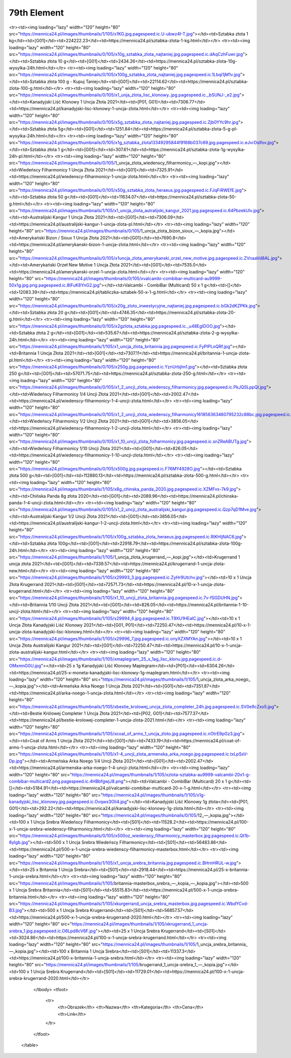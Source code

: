 ************
79th Element
************

.. raw:: html

    <table id="my-table" class="table table-striped table-hover table-sm" style="width:100%">
            <thead>
                <tr>
                    <th>Obrazek</th>
                    <th>Nazwa</th>
                    <th>Kategoria</th>
                    <th>Cena</th>
                    <th>Link</th>
                </tr>
            </thead>
            <tbody>
                        <tr><td><img loading="lazy" width="120" height="80" src="https://mennica24.pl/images/thumbnails/0/105/Sztabka_złota_1_uncja.jpg"></td><td>Sztabka złota 1 uncja</td><td>[G01]</td><td>7243.91</td><td>https://mennica24.pl/sztabka-zlota-1-uncja.html</td></tr><tr><td><img loading="lazy" width="120" height="80" src="https://mennica24.pl/images/thumbnails/1/105/x1KG.jpg.pagespeed.ic.U-ubwz4I-T.jpg"></td><td>Sztabka złota 1 kg</td><td>[G01]</td><td>224222.23</td><td>https://mennica24.pl/sztabka-zlota-1-kg.html</td></tr><tr><td><img loading="lazy" width="120" height="80" src="https://mennica24.pl/images/thumbnails/0/105/x10g_sztabka_zlota_najtaniej.jpg.pagespeed.ic.dAqCzhFuwr.jpg"></td><td>Sztabka złota 10 g</td><td>[G01]</td><td>2434.26</td><td>https://mennica24.pl/sztabka-zlota-10g-wysylka-24h.html</td></tr><tr><td><img loading="lazy" width="120" height="80" src="https://mennica24.pl/images/thumbnails/0/105/x100g_sztabka_zlota_najtaniej.jpg.pagespeed.ic.1Lbqi1jM1v.jpg"></td><td>Sztabka złota 100 g - Kupuj Taniej</td><td>[G01]</td><td>22114.62</td><td>https://mennica24.pl/sztabka-zlota-100-g.html</td></tr><tr><td><img loading="lazy" width="120" height="80" src="https://mennica24.pl/images/thumbnails/0/105/x1_unja_zlota_lisc_klonowy..jpg.pagespeed.ic._bSUNJ-_e2.jpg"></td><td>Kanadyjski Liść Klonowy 1 Uncja Złota 2021</td><td>[P01, G01]</td><td>7306.77</td><td>https://mennica24.pl/kanadyjski-lisc-klonowy-1-uncja-zlota.html</td></tr><tr><td><img loading="lazy" width="120" height="80" src="https://mennica24.pl/images/thumbnails/0/105/x5g_sztabka_zlota_najtaniej.jpg.pagespeed.ic.Zjb0YYc9hr.jpg"></td><td>Sztabka złota 5g</td><td>[G01]</td><td>1251.84</td><td>https://mennica24.pl/sztabka-zlota-5-g-pl-wysylka-24h.html</td></tr><tr><td><img loading="lazy" width="120" height="80" src="https://mennica24.pl/images/thumbnails/0/105/x1g_sztabka_zlota13349295844f9168b037c69.jpg.pagespeed.ic.eJvrDslfov.jpg"></td><td>Sztabka złota 1 g</td><td>[G01]</td><td>307.61</td><td>https://mennica24.pl/sztabka-zlota-1g-wysylka-24h-pl.html</td></tr><tr><td><img loading="lazy" width="120" height="80" src="https://mennica24.pl/images/thumbnails/0/105/1_uncja_zlota_wiedenscy_filharmonicy_—_kopi.jpg"></td><td>Wiedeńscy Filharmonicy 1 Uncja Złota 2021</td><td>[G01]</td><td>7325.91</td><td>https://mennica24.pl/wiedenscy-filharmonicy-1-uncja-zlota.html</td></tr><tr><td><img loading="lazy" width="120" height="80" src="https://mennica24.pl/images/thumbnails/0/105/x50g_sztabka_zlota_heraeus.jpg.pagespeed.ic.FJqFiRWEfE.jpg"></td><td>Sztabka złota 50 g</td><td>[G01]</td><td>11634.07</td><td>https://mennica24.pl/sztabka-zlota-50-g.html</td></tr><tr><td><img loading="lazy" width="120" height="80" src="https://mennica24.pl/images/thumbnails/1/105/x1_uncja_zlota_autralijski_kangur_2021.jpg.pagespeed.ic.64PbzekUlv.jpg"></td><td>Australijski Kangur 1 Uncja Złota 2021</td><td>[G01]</td><td>7306.09</td><td>https://mennica24.pl/australijski-kangur-1-uncja-zlota-pl.html</td></tr><tr><td><img loading="lazy" width="120" height="80" src="https://mennica24.pl/images/thumbnails/0/105/1_uncja_zlota_bizon_sioux_—_kopia.jpg"></td><td>Amerykański Bizon / Sioux 1 Uncja Złota 2021</td><td>[G01]</td><td>7690.8</td><td>https://mennica24.pl/amerykanski-bizon-1-uncja-zlota.html</td></tr><tr><td><img loading="lazy" width="120" height="80" src="https://mennica24.pl/images/thumbnails/0/105/x1uncja_zlota_amerykanski_orzel_new_motive.jpg.pagespeed.ic.ZVnaaVd8AL.jpg"></td><td>Amerykański Orzeł New Motive 1 Uncja Złota 2021</td><td>[G01]</td><td>7535.0</td><td>https://mennica24.pl/amerykanski-orzel-1-uncja-zlota.html</td></tr><tr><td><img loading="lazy" width="120" height="80" src="https://mennica24.pl/images/thumbnails/0/105/xvalcambi-combibar-multicard-au9999-50x1g.jpg.png.pagespeed.ic.8IFuK8YnG2.jpg"></td><td>Valcambi - CombiBar (Multicard) 50 x 1 g</td><td>[]</td><td>12083.39</td><td>https://mennica24.pl/tabliczka-sztabek-50-x-1-g.html</td></tr><tr><td><img loading="lazy" width="120" height="80" src="https://mennica24.pl/images/thumbnails/0/105/x20g_zloto_inwestycyjne_najtaniej.jpg.pagespeed.ic.bGk2dKZPKk.jpg"></td><td>Sztabka złota 20 g</td><td>[G01]</td><td>4746.35</td><td>https://mennica24.pl/sztabka-zlota-20-g.html</td></tr><tr><td><img loading="lazy" width="120" height="80" src="https://mennica24.pl/images/thumbnails/0/105/x2gzlota_sztabka.jpg.pagespeed.ic._u48EgIDOO.jpg"></td><td>Sztabka złota 2 g</td><td>[G01]</td><td>535.67</td><td>https://mennica24.pl/sztabka-zlota-2-g-wysylka-24h.html</td></tr><tr><td><img loading="lazy" width="120" height="80" src="https://mennica24.pl/images/thumbnails/1/105/x1_uncja_zlota_britannia.jpg.pagespeed.ic.FyPlPLoQRf.jpg"></td><td>Britannia 1 Uncja Złota 2021</td><td>[G01]</td><td>7307.11</td><td>https://mennica24.pl/britannia-1-uncja-zlota-pl.html</td></tr><tr><td><img loading="lazy" width="120" height="80" src="https://mennica24.pl/images/thumbnails/0/105/x250g.jpg.pagespeed.ic.YznUrbjlm1.jpg"></td><td>Sztabka złota 250 g</td><td>[G01]</td><td>57071.75</td><td>https://mennica24.pl/sztabka-zlota-250-g.html</td></tr><tr><td><img loading="lazy" width="120" height="80" src="https://mennica24.pl/images/thumbnails/0/105/x1_2_uncji_zlota_wiedenscy_filharmonicy.jpg.pagespeed.ic.PkJQSLppQI.jpg"></td><td>Wiedeńscy Filharmonicy 1/4 Uncji Złota 2021</td><td>[G01]</td><td>2002.47</td><td>https://mennica24.pl/wiedenscy-filharmonicy-1-4-uncji-zlota.html</td></tr><tr><td><img loading="lazy" width="120" height="80" src="https://mennica24.pl/images/thumbnails/0/105/x1_2_uncji_zlota_wiedenscy_filharmonicy161856363460795232c88bc.jpg.pagespeed.ic.PkJQSLppQI.jpg"></td><td>Wiedeńscy Filharmonicy 1/2 Uncji Złota 2021</td><td>[G01]</td><td>3856.05</td><td>https://mennica24.pl/wiedenscy-filharmonicy-1-2-uncji-zlota.html</td></tr><tr><td><img loading="lazy" width="120" height="80" src="https://mennica24.pl/images/thumbnails/0/105/x1_10_uncji_zlota_folharmonicy.jpg.pagespeed.ic.snZReABUTg.jpg"></td><td>Wiedeńscy Filharmonicy 1/10 Uncji Złota 2021</td><td>[G01]</td><td>826.05</td><td>https://mennica24.pl/wiedenscy-filharmonicy-1-10-uncji-zlota.html</td></tr><tr><td><img loading="lazy" width="120" height="80" src="https://mennica24.pl/images/thumbnails/0/105/x500g.jpg.pagespeed.ic.F76MY4928O.jpg"></td><td>Sztabka złota 500 g</td><td>[G01]</td><td>112880.13</td><td>https://mennica24.pl/sztabka-zlota-500-g.html</td></tr><tr><td><img loading="lazy" width="120" height="80" src="https://mennica24.pl/images/thumbnails/1/105/x8g_chinska_panda_2020.jpg.pagespeed.ic.XZMFvs-7k9.jpg"></td><td>Chińska Panda 8g złota 2020</td><td>[G01]</td><td>2089.96</td><td>https://mennica24.pl/chinska-panda-1-4-uncji-zlota.html</td></tr><tr><td><img loading="lazy" width="120" height="80" src="https://mennica24.pl/images/thumbnails/0/105/x1_2_uncji_zlota_australijski_kangur.jpg.pagespeed.ic.Qzp7qD1Mve.jpg"></td><td>Australijski Kangur 1/2 Uncji Złota 2021</td><td>[G01]</td><td>3856.05</td><td>https://mennica24.pl/australijski-kangur-1-2-uncji-zlota.html</td></tr><tr><td><img loading="lazy" width="120" height="80" src="https://mennica24.pl/images/thumbnails/1/105/x100g_sztabka_zlota_heraeus.jpg.pagespeed.ic.RlKHljNAC6.jpg"></td><td>Sztabka złota 100g</td><td>[G01]</td><td>22918.79</td><td>https://mennica24.pl/sztabka-zlota-100g-24h.html</td></tr><tr><td><img loading="lazy" width="120" height="80" src="https://mennica24.pl/images/thumbnails/1/105/1_uncja_zlota_krugerrand_—_kopi.jpg"></td><td>Krugerrand 1 uncja złota 2021</td><td>[G01]</td><td>7339.57</td><td>https://mennica24.pl/krugerrand-1-uncja-zlota-new.html</td></tr><tr><td><img loading="lazy" width="120" height="80" src="https://mennica24.pl/images/thumbnails/1/105/x29993_3.jpg.pagespeed.ic.ZyHr9Utchv.jpg"></td><td>10 x 1 Uncja Złota Krugerrand 2021</td><td>[G01]</td><td>72571.73</td><td>https://mennica24.pl/10-x-1-uncja-zlota-krugerrand.html</td></tr><tr><td><img loading="lazy" width="120" height="80" src="https://mennica24.pl/images/thumbnails/1/105/x1_10_uncji_zlota_britannia.jpg.pagespeed.ic.7v-fSGDUHN.jpg"></td><td>Britannia 1/10 Uncji Złota 2021</td><td>[G01]</td><td>826.05</td><td>https://mennica24.pl/britannia-1-10-uncji-zlota.html</td></tr><tr><td><img loading="lazy" width="120" height="80" src="https://mennica24.pl/images/thumbnails/1/105/x29994_6.jpg.pagespeed.ic.T9XU1HEaIC.jpg"></td><td>10 x 1 Uncja Złota Kanadyjski Liść Klonowy 2021</td><td>[G01, P01]</td><td>72250.47</td><td>https://mennica24.pl/10-x-1-uncja-zlota-kanadyjski-lisc-klonowy.html</td></tr><tr><td><img loading="lazy" width="120" height="80" src="https://mennica24.pl/images/thumbnails/1/105/x29996_7.jpg.pagespeed.ic.onyXZXMYAn.jpg"></td><td>10 x 1 Uncja Złota Australijski Kangur 2021</td><td>[G01]</td><td>72250.47</td><td>https://mennica24.pl/10-x-1-uncja-zlota-australijski-kangur.html</td></tr><tr><td><img loading="lazy" width="120" height="80" src="https://mennica24.pl/images/thumbnails/1/105/xmaplegram_25_x_1ag_lisc_klonu.jpg.pagespeed.ic.d-OMxmnG0U.jpg"></td><td>25 x 1g Kanadyjski Liść Klonowy Maplegram</td><td>[P01]</td><td>6304.26</td><td>https://mennica24.pl/25-x-moneta-kanadyjski-lisc-klonowy-1g-maplegram.html</td></tr><tr><td><img loading="lazy" width="120" height="80" src="https://mennica24.pl/images/thumbnails/1/105/1_uncja_zlota_arka_noego_—_kopia.jpg"></td><td>Armeńska Arka Noego 1 Uncja Złota 2021</td><td>[G01]</td><td>7351.87</td><td>https://mennica24.pl/arka-noego-1-uncja-zlota.html</td></tr><tr><td><img loading="lazy" width="120" height="80" src="https://mennica24.pl/images/thumbnails/1/105/xbestie_krolowej_uncja_zlota_completer_24h.jpg.pagespeed.ic.SV0e9cZxo5.jpg"></td><td>Bestie Królowej Completer 1 Uncja Złota 2021</td><td>[P02, G01]</td><td>7577.37</td><td>https://mennica24.pl/bestie-krolowej-completer-1-uncja-zlota-2021.html</td></tr><tr><td><img loading="lazy" width="120" height="80" src="https://mennica24.pl/images/thumbnails/1/105/xcoat_of_arms_1_uncja_zloto.jpg.pagespeed.ic.nOtrE9pGz3.jpg"></td><td>Coat of Arms  1 Uncja Złota 2021</td><td>[G01]</td><td>7433.19</td><td>https://mennica24.pl/coat-of-arms-1-uncja-zlota.html</td></tr><tr><td><img loading="lazy" width="120" height="80" src="https://mennica24.pl/images/thumbnails/1/105/x1-4_uncji_zlota_armenska_arka_noego.jpg.pagespeed.ic.txLpSsV-Dp.jpg"></td><td>Armeńska Arka Noego 1/4 Uncji Złota 2021</td><td>[G01]</td><td>2002.47</td><td>https://mennica24.pl/armenska-arka-noego-1-4-uncji-zlota.html</td></tr><tr><td><img loading="lazy" width="120" height="80" src="https://mennica24.pl/images/thumbnails/1/105/xzlota-sztabka-au9999-valcambi-20x1-g-combibar-multicard2.png.pagespeed.ic.4HBbfgwjJ8.png"></td><td>Valcambi - CombiBar (Multicard) 20 x 1 g</td><td>[]</td><td>5184.91</td><td>https://mennica24.pl/valcambi-combibar-multicard-20-x-1-g.html</td></tr><tr><td><img loading="lazy" width="120" height="80" src="https://mennica24.pl/images/thumbnails/1/105/x1g-kanadyjski_lisc_klonowy.jpg.pagespeed.ic.Ovqwx3OIi4.jpg"></td><td>Kanadyjski Liść Klonowy 1g złota</td><td>[P01, G01]</td><td>292.22</td><td>https://mennica24.pl/kanadyjski-lisc-klonowy-1g-zlota.html</td></tr><tr><td><img loading="lazy" width="120" height="80" src="https://mennica24.pl/images/thumbnails/0/105/12_—_kopia.jpg"></td><td>100 x 1 Uncja Srebra Wiedeńscy Filharmonicy</td><td>[S01]</td><td>11528.2</td><td>https://mennica24.pl/100-x-1-uncja-srebra-wiedenscy-filharmonicy.html</td></tr><tr><td><img loading="lazy" width="120" height="80" src="https://mennica24.pl/images/thumbnails/0/105/x500oz_wiedenscy_filharmonicy_masterbox.jpg.pagespeed.ic.Qt1b-8yIgb.jpg"></td><td>500 x 1 Uncja Srebra Wiedeńscy Filharmonicy</td><td>[S01]</td><td>56483.86</td><td>https://mennica24.pl/500-x-1-uncja-srebra-wiedenscy-filharmonicy-masterbox.html</td></tr><tr><td><img loading="lazy" width="120" height="80" src="https://mennica24.pl/images/thumbnails/1/105/x1_uncja_srebra_britannia.jpg.pagespeed.ic.BHrnHRUL-w.jpg"></td><td>25 x Britannia 1 Uncja Srebra</td><td>[S01]</td><td>2918.44</td><td>https://mennica24.pl/25-x-britannia-1-uncja-srebra.html</td></tr><tr><td><img loading="lazy" width="120" height="80" src="https://mennica24.pl/images/thumbnails/1/105/britannia-masterbox_srebra_—_kopia_—_kopia.jpg"></td><td>500 x 1 Uncja Srebra Britannia</td><td>[S01]</td><td>55515.83</td><td>https://mennica24.pl/500-x-1-uncja-srebra-britannia.html</td></tr><tr><td><img loading="lazy" width="120" height="80" src="https://mennica24.pl/images/thumbnails/1/105/xkurgerrand_uncja_srebra_masterbox.jpg.pagespeed.ic.WbdYCvd-B3.jpg"></td><td>500 x 1 Uncja Srebra Krugerrand</td><td>[S01]</td><td>56857.57</td><td>https://mennica24.pl/500-x-1-uncja-srebra-krugerrand-2020.html</td></tr><tr><td><img loading="lazy" width="120" height="80" src="https://mennica24.pl/images/thumbnails/1/105/xkrugerrand_1_uncja-srebra_1.jpg.pagespeed.ic.O6Lpd8cV6F.jpg"></td><td>25 x 1 Uncja Srebra Krugerrand</td><td>[S01]</td><td>3024.86</td><td>https://mennica24.pl/100-x-1-uncja-srebra-krugerrand.html</td></tr><tr><td><img loading="lazy" width="120" height="80" src="https://mennica24.pl/images/thumbnails/1/105/1_uncja_srebra_britannia_—_kopia.jpg"></td><td>100 x Britannia 1 Uncja Srebra</td><td>[S01]</td><td>11337.3</td><td>https://mennica24.pl/100-x-britannia-1-uncja-srebra.html</td></tr><tr><td><img loading="lazy" width="120" height="80" src="https://mennica24.pl/images/thumbnails/1/105/krugerrand_1_uncja-srebra_1_—_kopia.jpg"></td><td>100 x 1 Uncja Srebra Krugerrand</td><td>[S01]</td><td>11729.01</td><td>https://mennica24.pl/100-x-1-uncja-srebra-krugerrand-2020.html</td></tr>
            </tbody>
            <tfoot>
                <tr>
                    <th>Obrazek</th>
                    <th>Nazwa</th>
                    <th>Kategoria</th>
                    <th>Cena</th>
                    <th>Link</th>
                </tr>
            </tfoot>
        </table>